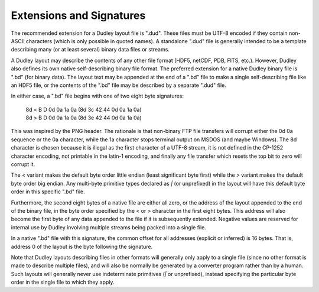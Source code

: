 Extensions and Signatures
=========================

The recommended extension for a Dudley layout file is ".dud".  These files
must be UTF-8 encoded if they contain non-ASCII characters (which is only
possible in quoted names).  A standalone ".dud" file is generally intended to
be a template describing many (or at least several) binary data files or
streams.

A Dudley layout may describe the contents of any other file format (HDF5,
netCDF, PDB, FITS, etc.).  However, Dudley also defines its own native
self-describing binary file format.  The preferred extension for a native
Dudley binary file is ".bd" (for binary data).  The layout text may be
appended at the end of a ".bd" file to make a single self-describing file
like an HDF5 file, or the contents of the ".bd" file may be described by a
separate ".dud" file.

In either case, a ".bd" file begins with one of two eight byte signatures:

  | 8d < B D 0d 0a 1a 0a   (8d 3c 42 44 0d 0a 1a 0a)
  | 8d > B D 0d 0a 1a 0a   (8d 3e 42 44 0d 0a 1a 0a)

This was inspired by the PNG header.  The rationale is that non-binary FTP
file transfers will corrupt either the 0d 0a sequence or the 0a character,
while the 1a character stops terminal output on MSDOS (and maybe Windows).
The 8d character is chosen because it is illegal as the first character
of a UTF-8 stream, it is not defined in the CP-1252 character encoding,
not printable in the latin-1 encoding, and finally any file transfer which
resets the top bit to zero will corrupt it.

The `<` variant makes the default byte order little endian (least significant
byte first) while the `>` variant makes the default byte order big endian.
Any multi-byte primitive types declared as `|` (or unprefixed) in the layout
will have this default byte order in this specific ".bd" file.

Furthermore, the second eight bytes of a native file are either all zero, or
the address of the layout appended to the end of the binary file, in the byte
order specified by the < or > character in the first eight bytes.  This
address will also become the first byte of any data appended to the file if it
is subsequently extended.  Negative values are reserved for internal use by
Dudley involving multiple streams being packed into a single file.

In a native ".bd" file with this signature, the common offset for all addresses
(explicit or inferred) is 16 bytes.  That is, address 0 of the layout is the
byte following the signature.

Note that Dudley layouts describing files in other formats will generally only
apply to a single file (since no other format is made to describe multiple
files), and will also be normally be generated by a converter program rather
than by a human.  Such layouts will generally never use indeterminate primitives
(`|` or unprefixed), instead specifying the particular byte order in the single
file to which they apply.
